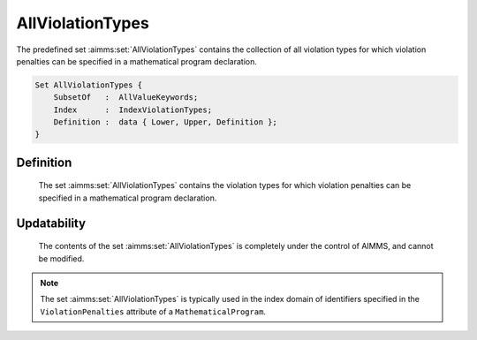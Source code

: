 .. aimms:set:: AllViolationTypes

.. _AllViolationTypes:

AllViolationTypes
=================

The predefined set :aimms:set:`AllViolationTypes` contains the collection of all
violation types for which violation penalties can be specified in a
mathematical program declaration.

.. code-block:: aimms

        Set AllViolationTypes {
            SubsetOf   :  AllValueKeywords;
            Index      :  IndexViolationTypes;
            Definition :  data { Lower, Upper, Definition };
        }

Definition
----------

    The set :aimms:set:`AllViolationTypes` contains the violation types for which
    violation penalties can be specified in a mathematical program
    declaration.

Updatability
------------

    The contents of the set :aimms:set:`AllViolationTypes` is completely under the
    control of AIMMS, and cannot be modified.

.. note::

    The set :aimms:set:`AllViolationTypes` is typically used in the index domain of
    identifiers specified in the ``ViolationPenalties`` attribute of a
    ``MathematicalProgram``.

.. seealso::

    The sets :aimms:set:`AllMathematicalProgrammingTypes`, :aimms:set:`AllMatrixManipulationDirections`, :aimms:set:`ContinueAbort`, :aimms:set:`DiskWindowVoid`, :aimms:set:`MaximizingMinimizing`,
    :aimms:set:`MergeReplace`, :aimms:set:`OnOff`. The ``ViolationPenalties`` attribute of a
    mathematical programs is discussed in Section 15.4 of the Language
    Reference.
